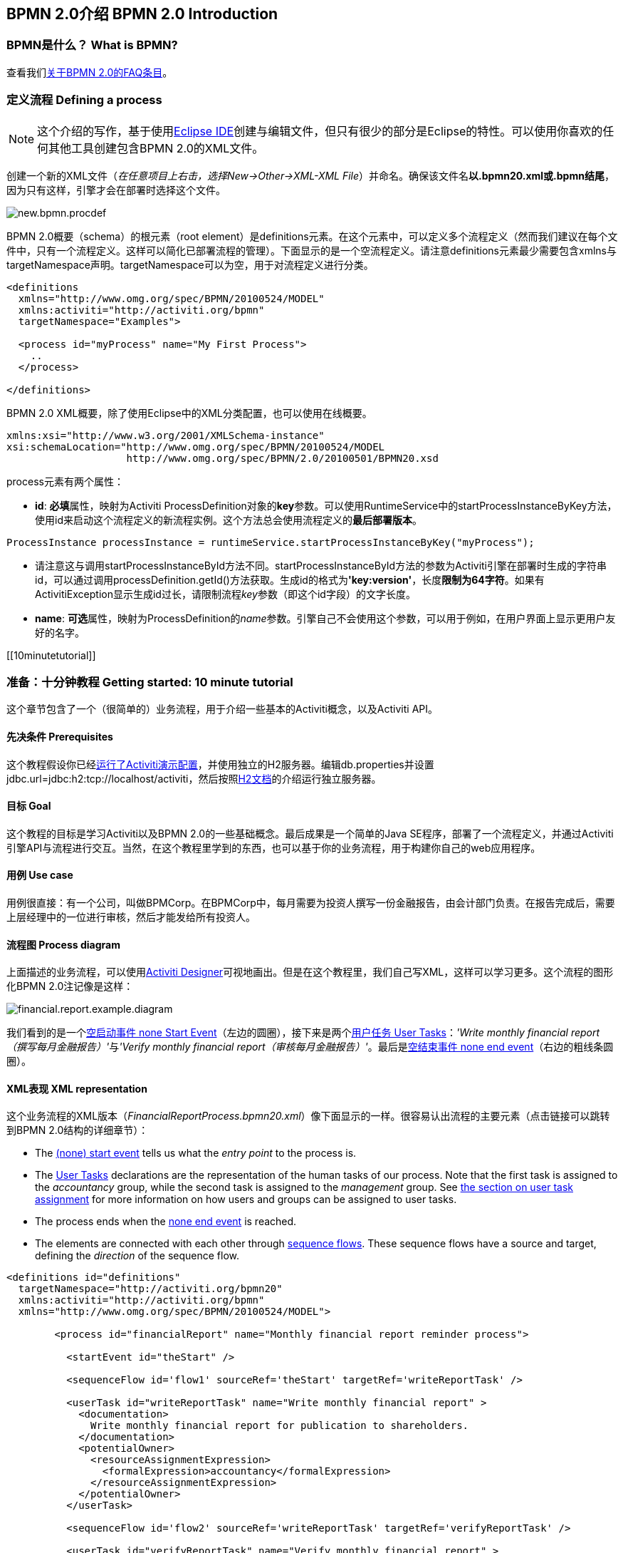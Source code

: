 [[bpmn20]]

== BPMN 2.0介绍 BPMN 2.0 Introduction

[[whatIsBpmn]]


=== BPMN是什么？ What is BPMN?

查看我们link:$$http://activiti.org/faq.html#WhatIsBpmn20$$[关于BPMN 2.0的FAQ条目]。


[[bpmnDefiningProcess]]


=== 定义流程 Defining a process


[NOTE]
====
这个介绍的写作，基于使用link:$$http://eclipse.org/$$[Eclipse IDE]创建与编辑文件，但只有很少的部分是Eclipse的特性。可以使用你喜欢的任何其他工具创建包含BPMN 2.0的XML文件。

====

创建一个新的XML文件（__在任意项目上右击，选择New->Other->XML-XML File__）并命名。确保该文件名**以.bpmn20.xml或.bpmn结尾**，因为只有这样，引擎才会在部署时选择这个文件。

image::images/new.bpmn.procdef.png[align="center"]


BPMN 2.0概要（schema）的根元素（root element）是++definitions++元素。在这个元素中，可以定义多个流程定义（然而我们建议在每个文件中，只有一个流程定义。这样可以简化已部署流程的管理）。下面显示的是一个空流程定义。请注意++definitions++元素最少需要包含++xmlns++与++targetNamespace++声明。++targetNamespace++可以为空，用于对流程定义进行分类。

[source,xml,linenums]
----
<definitions
  xmlns="http://www.omg.org/spec/BPMN/20100524/MODEL"
  xmlns:activiti="http://activiti.org/bpmn"
  targetNamespace="Examples">

  <process id="myProcess" name="My First Process">
    ..
  </process>

</definitions>
----

BPMN 2.0 XML概要，除了使用Eclipse中的XML分类配置，也可以使用在线概要。

[source,xml,linenums]
----
xmlns:xsi="http://www.w3.org/2001/XMLSchema-instance"
xsi:schemaLocation="http://www.omg.org/spec/BPMN/20100524/MODEL
                    http://www.omg.org/spec/BPMN/2.0/20100501/BPMN20.xsd
----


++process++元素有两个属性：

*  *id*: **必填**属性，映射为Activiti ++ProcessDefinition++对象的**key**参数。可以使用++RuntimeService++中的++startProcessInstanceByKey++方法，使用++id++来启动这个流程定义的新流程实例。这个方法总会使用流程定义的**最后部署版本**。

[source,java,linenums]
----
ProcessInstance processInstance = runtimeService.startProcessInstanceByKey("myProcess");
----

* 请注意这与调用++startProcessInstanceById++方法不同。++startProcessInstanceById++方法的参数为Activiti引擎在部署时生成的字符串id，可以通过调用++processDefinition.getId()++方法获取。生成id的格式为**'key:version'**，长度**限制为64字符**。如果有++ActivitiException++显示生成id过长，请限制流程__key__参数（即这个id字段）的文字长度。
* *name*: **可选**属性，映射为++ProcessDefinition++的__name__参数。引擎自己不会使用这个参数，可以用于例如，在用户界面上显示更用户友好的名字。


[[10minutetutorial]]


=== 准备：十分钟教程 Getting started: 10 minute tutorial

这个章节包含了一个（很简单的）业务流程，用于介绍一些基本的Activiti概念，以及Activiti API。


[[bpmn10MinuteTutorialPrerequisites]]


==== 先决条件 Prerequisites

这个教程假设你已经<<demo.setup.one.minute.version,运行了Activiti演示配置>>，并使用独立的H2服务器。编辑++db.properties++并设置++jdbc.url=jdbc:h2:tcp://localhost/activiti++，然后按照link:$$http://www.h2database.com/html/tutorial.html#using_server$$[H2文档]的介绍运行独立服务器。


[[bpmn10MinuteTutorialGoal]]


==== 目标 Goal

这个教程的目标是学习Activiti以及BPMN 2.0的一些基础概念。最后成果是一个简单的Java SE程序，部署了一个流程定义，并通过Activiti引擎API与流程进行交互。当然，在这个教程里学到的东西，也可以基于你的业务流程，用于构建你自己的web应用程序。


[[bpmnFirstExampleUseCase]]


==== 用例 Use case

用例很直接：有一个公司，叫做BPMCorp。在BPMCorp中，每月需要为投资人撰写一份金融报告，由会计部门负责。在报告完成后，需要上层经理中的一位进行审核，然后才能发给所有投资人。

[[bpmnFirstExampleDiagram]]


==== 流程图 Process diagram

上面描述的业务流程，可以使用<<activitiDesigner,Activiti Designer>>可视地画出。但是在这个教程里，我们自己写XML，这样可以学习更多。这个流程的图形化BPMN 2.0注记像是这样：

image::images/financial.report.example.diagram.png[align="center"]

我们看到的是一个<<bpmnNoneStartEvent,空启动事件 none Start Event>>（左边的圆圈），接下来是两个<<bpmnUserTask,用户任务 User Tasks>>：__'Write monthly financial report（撰写每月金融报告）'__与__'Verify monthly financial report（审核每月金融报告）'__。最后是<<bpmnNoneEndEvent,空结束事件 none end event>>（右边的粗线条圆圈）。

[[bpmnFirstExampleXml]]


==== XML表现 XML representation

这个业务流程的XML版本（__FinancialReportProcess.bpmn20.xml__）像下面显示的一样。很容易认出流程的主要元素（点击链接可以跳转到BPMN 2.0结构的详细章节）：

* The <<bpmnNoneStartEvent,(none) start event>> tells us what the _entry point_ to the process is.
* The <<bpmnUserTask,User Tasks>> declarations are the representation of the human tasks of our process. Note that the first task is assigned to the _accountancy_ group, while the second task is assigned to the _management_ group. See <<bpmnUserTaskAssignment,the section on user task assignment>> for more information on how users and groups can be assigned to user tasks.
* The process ends when the <<bpmnNoneEndEvent,none end event>> is reached.
* The elements are connected with each other through <<bpmnSequenceFlow,sequence flows>>. These sequence flows have a +source+ and +target+, defining the _direction_ of the sequence flow.

[source,xml,linenums]
----
<definitions id="definitions"
  targetNamespace="http://activiti.org/bpmn20"
  xmlns:activiti="http://activiti.org/bpmn"
  xmlns="http://www.omg.org/spec/BPMN/20100524/MODEL">

	<process id="financialReport" name="Monthly financial report reminder process">

	  <startEvent id="theStart" />

	  <sequenceFlow id='flow1' sourceRef='theStart' targetRef='writeReportTask' />

	  <userTask id="writeReportTask" name="Write monthly financial report" >
	    <documentation>
	      Write monthly financial report for publication to shareholders.
	    </documentation>
	    <potentialOwner>
	      <resourceAssignmentExpression>
	        <formalExpression>accountancy</formalExpression>
	      </resourceAssignmentExpression>
	    </potentialOwner>
	  </userTask>

	  <sequenceFlow id='flow2' sourceRef='writeReportTask' targetRef='verifyReportTask' />

	  <userTask id="verifyReportTask" name="Verify monthly financial report" >
	    <documentation>
	      Verify monthly financial report composed by the accountancy department.
	      This financial report is going to be sent to all the company shareholders.
	    </documentation>
	    <potentialOwner>
	      <resourceAssignmentExpression>
	        <formalExpression>management</formalExpression>
	      </resourceAssignmentExpression>
	    </potentialOwner>
	  </userTask>

	  <sequenceFlow id='flow3' sourceRef='verifyReportTask' targetRef='theEnd' />

	  <endEvent id="theEnd" />

	</process>

</definitions>
----




[[bpmnFirstExamplStartProcess]]


==== Starting a process instance

We have now created the *process definition* of our business process. From such a process definition, we can create *process instances*. In this case, one process instance would match with the creation and verification of a single financial report for a particular month. All the process instances share the same process definition.

To be able to create process instances from a given process definition, we must first *deploy* this process definition. Deploying a process definition means two things:

* The process definition will be stored in the persistent datastore that is configured for your Activiti engine. So by deploying our business process, we make sure that the engine will find the process definition after an engine reboot.
* The BPMN 2.0 process file will be parsed to an in-memory object model that can be manipulated through the Activiti API.

More information on deployment can be found <<chDeployment,in the dedicated section on deployment>>.

As described in that section, deployment can happen in several ways. One way is through the API as follows. Note that all interaction with the Activiti engine happens through its _services_.

[source,java,linenums]
----
Deployment deployment = repositoryService.createDeployment()
  .addClasspathResource("FinancialReportProcess.bpmn20.xml")
  .deploy();
----

Now we can start a new process instance using  the +id+ we defined in the process definition (see process element in the XML file). Note that this +id+ in Activiti terminology is called the *key*.

[source,java,linenums]
----
ProcessInstance processInstance = runtimeService.startProcessInstanceByKey("financialReport");
----

This will create a process instance that will first go through the start event. After the start event, it follows all the outgoing sequence flows (only one in this case) and the first task ('write monthly financial report') is reached. The Activiti engine will now store a task in the persistent database. At this point, the user or group assignments attached to the task are resolved and also stored in the database. It's important to note that the Activiti engine will continue process execution steps until it reaches a _wait state_, such as the user task. At such a wait state, the current state of the process instance is stored in the database. It remains in that state until a user decides to complete their task. At that point, the engine will continue until it reaches a new wait state or the end of the process. When the engine reboots or crashes in the meantime, the state of the process is safe and well in the database.

After the task is created, the +startProcessInstanceByKey+ method will return since the user task activity is a _wait state_. In this case, the task is assigned to a group, which means that every member of the group is a *candidate* to perform the task.

We can now throw this all together and create a simple Java program. Create a new  Eclipse project and add the Activiti jars and dependencies to its classpath  (these can be found in the _libs_ folder of the Activiti distribution). Before we can call the Activiti services, we must first construct a +ProcessEngine+ that gives us access to the services. Here we use the _'standalone'_ configuration, which constructs a +ProcessEngine+ that uses the database also used in the demo setup.

You can download the process definition XML link:$$images/FinancialReportProcess.bpmn20.xml$$[here]. This file contains the XML as shown above, but also contains the necessary BPMN  <<generatingProcessDiagram,diagram interchange information>> to visualize the process in the Activiti tools.

[source,java,linenums]
----
public static void main(String[] args) {

  // Create Activiti process engine
  ProcessEngine processEngine = ProcessEngineConfiguration
    .createStandaloneProcessEngineConfiguration()
    .buildProcessEngine();

  // Get Activiti services
  RepositoryService repositoryService = processEngine.getRepositoryService();
  RuntimeService runtimeService = processEngine.getRuntimeService();

  // Deploy the process definition
  repositoryService.createDeployment()
    .addClasspathResource("FinancialReportProcess.bpmn20.xml")
    .deploy();

  // Start a process instance
  runtimeService.startProcessInstanceByKey("financialReport");
}
----


[[bpmnFirstExampleCandidateList]]


==== Task lists


We can now retrieve this task through the +TaskService+ by adding the following logic:

[source,java,linenums]
----
List<Task> tasks = taskService.createTaskQuery().taskCandidateUser("kermit").list();
----

Note that the user we pass to this operation needs to be a member of  the _accountancy_ group, since that was declared in the process definition:

[source,xml,linenums]
----
<potentialOwner>
  <resourceAssignmentExpression>
    <formalExpression>accountancy</formalExpression>
  </resourceAssignmentExpression>
</potentialOwner>
----

We could also use the task query API to get the same results using the name of the group. We can now add the following logic to our code:

[source,java,linenums]
----
TaskService taskService = processEngine.getTaskService();
List<Task> tasks = taskService.createTaskQuery().taskCandidateGroup("accountancy").list();
----

Since we've configured our +ProcessEngine+ to use the same database as the demo setup is using, we can now log into link:$$http://localhost:8080/activiti-explorer/$$[Activiti Explorer]. By default, no user is in the _accountancy_ group. Login with kermit/kermit, click Groups and then "Create group". Then click Users and add the group to fozzie. Now login with fozzie/fozzie, and we will find  that we can start our business process after selecting the _Processes_ page and clicking on the _'Start Process'_ link in the _'Actions'_ column corresponding to the _'Monthly financial report'_ process.

image::images/bpmn.financial.report.example.start.process.png[align="center"]

As explained, the process will execute up to the first user task. Since we're logged in as kermit, we can see that there is a new candidate task available for him after we've started a process instance. Select the _Tasks_ page to view this new task.  Note that even if the process was started by someone else, the task would still be visible as a candidate task to everyone in the accountancy group.


image::images/bpmn.financial.report.example.task.assigned.png[align="center"]

[[bpmnFirstExampleClaimTask]]


==== Claiming the task

An accountant now needs to *claim the task*. By claiming the task, the specific user will become the *assignee* of the task and the task will disappear from every task list of the other members of the accountancy group. Claiming a task is programmatically done as follows:

[source,java,linenums]
----
taskService.claim(task.getId(), "fozzie");
----

The task is now in the *personal task list of the one that claimed the task*.

[source,java,linenums]
----
List<Task> tasks = taskService.createTaskQuery().taskAssignee("fozzie").list();
----

In the Activiti Explorer UI, clicking the _claim_ button will call the same operation. The task will now move to the personal task list of the logged on user. You also see that the assignee of the task changed to the current logged in user.

image::images/bpmn.financial.report.example.claim.task.png[align="center"]



[[bpmnFirstExampleCompleteTask]]


==== Completing the task

The accountant can now start working on the financial report. Once the report is finished, he can *complete the task*, which means that all work for that task is done.

[source,java,linenums]
----
taskService.complete(task.getId());
----

For the Activiti engine, this is an external signal that the process instance execution must be continued. The task itself is removed from the runtime data. The single outgoing transition out of the task is followed, moving the execution to the second task (__'verification of the report'__).  The same mechanism as described for the first task will now be used to assign the second task, with the small difference that the task will be assigned to the  __management__ group.

In the demo setup, completing the task is done by clicking the _complete_ button in the task list. Since Fozzie isn't an accountant, we need to log out of the Activiti Explorer and login in as _kermit_ (who is a manager). The second task is now visible in the unassigned task lists.


[[bpmnFirstExampleEndingProcess]]


==== Ending the process

The verification task can be retrieved and claimed in exactly the same way as before. Completing this second task will move process execution to the end event, which finishes the process instance. The process instance and all related runtime execution data are removed from the datastore.

When you log into Activiti Explorer you can verify this, since no records will be  found in the table where the process executions are stored.

image::images/bpmn.financial.report.example.process.ended.png[align="center"]

Programmatically, you can also verify that the process is ended using the +historyService+

[source,java,linenums]
----
HistoryService historyService = processEngine.getHistoryService();
HistoricProcessInstance historicProcessInstance =
historyService.createHistoricProcessInstanceQuery().processInstanceId(procId).singleResult();
System.out.println("Process instance end time: " + historicProcessInstance.getEndTime());
----

[[bpmnFirstExampleCode]]


==== Code overview

Combine all the snippets from previous sections, and you should have something like this (this code takes in account that you probably will have started a few process instances through the Activiti Explorer UI. As such, it always retrieves a list of tasks instead of one task, so it always works):

[source,java,linenums]
----
public class TenMinuteTutorial {

  public static void main(String[] args) {

    // Create Activiti process engine
    ProcessEngine processEngine = ProcessEngineConfiguration
      .createStandaloneProcessEngineConfiguration()
      .buildProcessEngine();

    // Get Activiti services
    RepositoryService repositoryService = processEngine.getRepositoryService();
    RuntimeService runtimeService = processEngine.getRuntimeService();

    // Deploy the process definition
    repositoryService.createDeployment()
      .addClasspathResource("FinancialReportProcess.bpmn20.xml")
      .deploy();

    // Start a process instance
    String procId = runtimeService.startProcessInstanceByKey("financialReport").getId();

    // Get the first task
    TaskService taskService = processEngine.getTaskService();
    List<Task> tasks = taskService.createTaskQuery().taskCandidateGroup("accountancy").list();
    for (Task task : tasks) {
      System.out.println("Following task is available for accountancy group: " + task.getName());

      // claim it
      taskService.claim(task.getId(), "fozzie");
    }

    // Verify Fozzie can now retrieve the task
    tasks = taskService.createTaskQuery().taskAssignee("fozzie").list();
    for (Task task : tasks) {
      System.out.println("Task for fozzie: " + task.getName());

      // Complete the task
      taskService.complete(task.getId());
    }

    System.out.println("Number of tasks for fozzie: "
            + taskService.createTaskQuery().taskAssignee("fozzie").count());

    // Retrieve and claim the second task
    tasks = taskService.createTaskQuery().taskCandidateGroup("management").list();
    for (Task task : tasks) {
      System.out.println("Following task is available for management group: " + task.getName());
      taskService.claim(task.getId(), "kermit");
    }

    // Completing the second task ends the process
    for (Task task : tasks) {
      taskService.complete(task.getId());
    }

    // verify that the process is actually finished
    HistoryService historyService = processEngine.getHistoryService();
    HistoricProcessInstance historicProcessInstance =
      historyService.createHistoricProcessInstanceQuery().processInstanceId(procId).singleResult();
    System.out.println("Process instance end time: " + historicProcessInstance.getEndTime());
  }

}
----


[[bpmnFirstExampleFutureEnhancements]]


==== Future enhancements


It's easy to see that this business process is too simple to be usable in reality. However, as you are going through the BPMN 2.0 constructs available in Activiti, you will be able to enhance the business process by:


* defining *gateways* that act as decisions. This way, a manager could reject the financial report which would recreate the task for the accountant.
* declaring and using *variables*, such that we can store or reference the report so that it can be visualized in the form.
* defining a *service task* at the end of the process that will send the report to every shareholder.
* etc.
